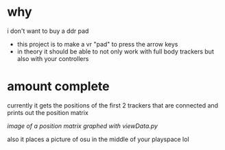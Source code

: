 * why

i don't want to buy a ddr pad 

- this project is to make a vr "pad" to press the arrow keys
- in theory it should be able to not only work with full body trackers but also with your controllers 

* amount complete 
currently it gets the positions of the first 2 trackers that are connected and prints out the position matrix

[[./up and down.png]]

/image of a position matrix graphed with viewData.py/

also it places a picture of osu in the middle of your playspace lol
